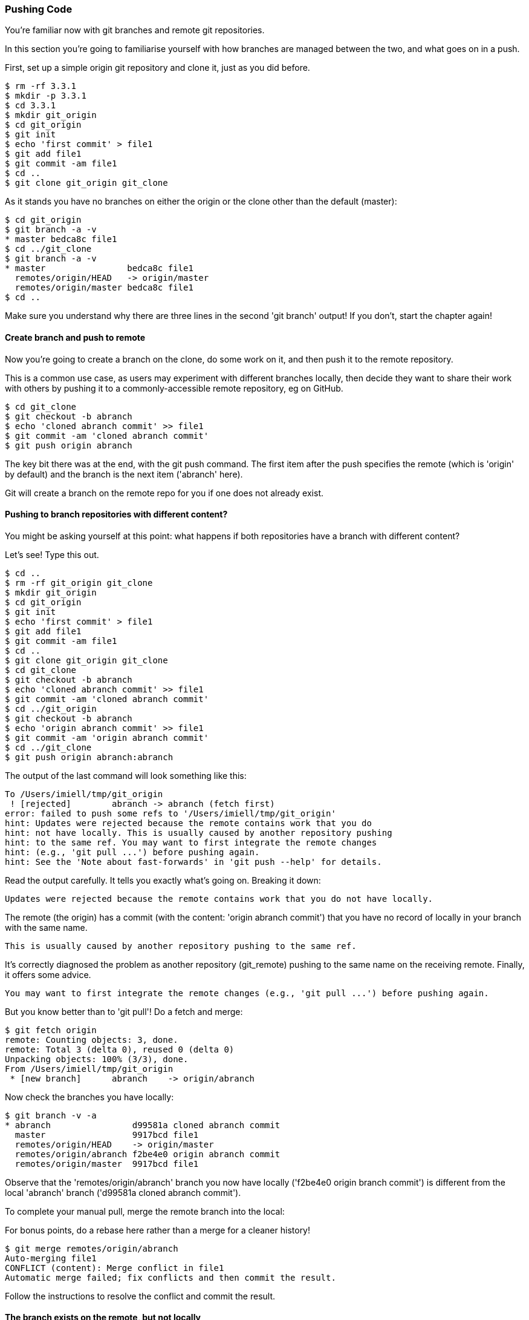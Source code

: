 <<<
=== Pushing Code

You're familiar now with git branches and remote git repositories.

In this section you're going to familiarise yourself with how branches are
managed between the two, and what goes on in a push.

First, set up a simple origin git repository and clone it, just as you did
before.

//TODO: Do block listings across the book
//.Block Listing 3.3.1
----
$ rm -rf 3.3.1
$ mkdir -p 3.3.1
$ cd 3.3.1
$ mkdir git_origin
$ cd git_origin
$ git init
$ echo 'first commit' > file1
$ git add file1
$ git commit -am file1
$ cd ..
$ git clone git_origin git_clone
----

As it stands you have no branches on either the origin or the clone other than
the default (master):

----
$ cd git_origin
$ git branch -a -v
* master bedca8c file1
$ cd ../git_clone
$ git branch -a -v
* master                bedca8c file1
  remotes/origin/HEAD   -> origin/master
  remotes/origin/master bedca8c file1
$ cd ..
----

Make sure you understand why there are three lines in the second 'git branch'
output! If you don't, start the chapter again!


==== Create branch and push to remote

Now you're going to create a branch on the clone, do some work on it, and then
push it to the remote repository.

This is a common use case, as users may experiment with different branches
locally, then decide they want to share their work with others by pushing it
to a commonly-accessible remote repository, eg on GitHub.

----
$ cd git_clone
$ git checkout -b abranch
$ echo 'cloned abranch commit' >> file1
$ git commit -am 'cloned abranch commit'
$ git push origin abranch
----

The key bit there was at the end, with the git push command. The first item
after the push specifies the remote (which is 'origin' by default) and the
branch is the next item ('abranch' here).

Git will create a branch on the remote repo for you if one does not already
exist.

==== Pushing to branch repositories with different content?

You might be asking yourself at this point: what happens if both repositories
have a branch with different content? 

Let's see! Type this out.

----
$ cd ..
$ rm -rf git_origin git_clone
$ mkdir git_origin
$ cd git_origin
$ git init
$ echo 'first commit' > file1
$ git add file1
$ git commit -am file1
$ cd ..
$ git clone git_origin git_clone
$ cd git_clone
$ git checkout -b abranch
$ echo 'cloned abranch commit' >> file1
$ git commit -am 'cloned abranch commit'
$ cd ../git_origin
$ git checkout -b abranch
$ echo 'origin abranch commit' >> file1
$ git commit -am 'origin abranch commit'
$ cd ../git_clone
$ git push origin abranch:abranch
----

The output of the last command will look something like this:

----
To /Users/imiell/tmp/git_origin
 ! [rejected]        abranch -> abranch (fetch first)
error: failed to push some refs to '/Users/imiell/tmp/git_origin'
hint: Updates were rejected because the remote contains work that you do
hint: not have locally. This is usually caused by another repository pushing
hint: to the same ref. You may want to first integrate the remote changes
hint: (e.g., 'git pull ...') before pushing again.
hint: See the 'Note about fast-forwards' in 'git push --help' for details.
----

Read the output carefully. It tells you exactly what's going on. Breaking it
down:

----
Updates were rejected because the remote contains work that you do not have locally.
----

The remote (the origin) has a commit (with the content: 'origin abranch commit')
that you have no record of locally in your branch with the same name.

----
This is usually caused by another repository pushing to the same ref.
----

It's correctly diagnosed the problem as another repository (git_remote)
pushing to the same name on the receiving remote. Finally, it offers some
advice.

----
You may want to first integrate the remote changes (e.g., 'git pull ...') before pushing again.
----

But you know better than to 'git pull'! Do a fetch and merge:

----
$ git fetch origin
remote: Counting objects: 3, done.
remote: Total 3 (delta 0), reused 0 (delta 0)
Unpacking objects: 100% (3/3), done.
From /Users/imiell/tmp/git_origin
 * [new branch]      abranch    -> origin/abranch
----

Now check the branches you have locally:

----
$ git branch -v -a
* abranch                d99581a cloned abranch commit
  master                 9917bcd file1
  remotes/origin/HEAD    -> origin/master
  remotes/origin/abranch f2be4e0 origin abranch commit
  remotes/origin/master  9917bcd file1
----

Observe that the 'remotes/origin/abranch' branch you now have locally
('f2be4e0 origin branch commit') is different from the local 'abranch' branch
('d99581a cloned abranch commit').

To complete your manual pull, merge the remote branch into the local:

****
For bonus points, do a rebase here rather than a merge for a cleaner history!
****

----
$ git merge remotes/origin/abranch
Auto-merging file1
CONFLICT (content): Merge conflict in file1
Automatic merge failed; fix conflicts and then commit the result.
----

Follow the instructions to resolve the conflict and commit the result.


==== The branch exists on the remote, but not locally

It is common to have a branch that exists on a remote repository, but not in
your local repository. Maybe someone else pushed a branch up, or has made
a pull request from a branch in that repository.

Type the following out to simulate that state of affairs:

----
$ cd ..
$ rm -rf git_origin git_clone
$ mkdir git_origin
$ cd git_origin
$ git init
$ echo 'first commit' > file1
$ git add file1
$ git commit -am file1
$ cd ..
$ git clone git_origin git_clone
$ cd git_origin
$ git checkout -b abranch
$ echo 'origin abranch commit' >> file1
$ git commit -am 'cloned abranch commit'
$ git branch -a
* abranch
  master
$ cd ../git_clone
$ git branch -a
* master
  remotes/origin/HEAD -> origin/master
  remotes/origin/master
$ git remote -v
origin	/tmp/git_origin (fetch)
origin	/tmp/git_origin (push)
----

You will observe that the cloned repository has no knowledge of the 'abranch'
branch on the 'origin' repository, even though the 'origin' is known to the
cloned repo. There's no magic about the tracking of a remote repository, you
have to trigger your repository to read the remote's state.

To get the branch into your repository you will need to fetch it.

----
$ git fetch origin
remote: Counting objects: 3, done.
remote: Total 3 (delta 0), reused 0 (delta 0)
Unpacking objects: 100% (3/3), done.
From /Users/imiell/tmp/git_origin
 * [new branch]      abranch    -> origin/abranch
----

Note that you didn't need to specify a branch to get from the origin. By default
it will get all branches that may be of interest.

----
$ git branch -a
* master
  remotes/origin/HEAD -> origin/master
  remotes/origin/abranch
  remotes/origin/master
----

Now your cloned repository has knowledge that a branch called abranch
exists on the origin remote. But there is no branch in your local repository:

----
$ git branch
* master
----

Now if you check out an abranch branch in your local repository, git is smart
enough to match the name and uses this branch to 'track' the remote branch from
the origin:

----
$ git checkout abranch
Branch abranch set up to track remote branch abranch from origin.
Switched to a new branch 'abranch'
$ git branch -a -vv
* abranch                19a1fe0 [origin/abranch] cloned abranch commit
  master                 05d6bd2 [origin/master] file1
  remotes/origin/HEAD    -> origin/master
  remotes/origin/abranch 19a1fe0 cloned abranch commit
  remotes/origin/master  05d6bd2 file1
----

Pay close attention to branch tracking, as it can be very confusing to git
newcomers!

Now if you 'git push' any changes on this branch, git will attempt to push 
those changes to the tracked branch, ie the abranch branch on the remote
repository.


==== Tracking a remote branch with a different name

More rarely, you may want to track a branch on the remote repository that
has a different name. Or, you may want to manually mark the local branch as
tracking a remote one.

In these situations, you might see this kind of error when you push:

----
$ git push 
fatal: The current branch abranch has no upstream branch.
To push the current branch and set the remote as upstream, use

    git push --set-upstream origin abranch
----

As is often the case, careful reading of the error will tell you what you need
to know. It's just the jargon that can be difficult to follow!

In this case, the error is telling you that your branch is not tracking any
remote branch, so it doesn't know what to push to.

Type in these commands to reproduce this situation:

----
$ rm -rf git_origin git_clone
$ mkdir git_origin
$ cd git_origin
$ git init
$ echo 'first commit' > file1
$ git add file1
$ git commit -am file1
$ cd ..
$ git clone git_origin git_clone
$ cd git_clone
$ git checkout -b abranch
$ echo 'origin abranch commit' >> file1
$ git commit -am 'cloned abranch commit'
$ git push
fatal: The current branch abranch has no upstream branch.
To push the current branch and set the remote as upstream, use

    git push --set-upstream origin abranch
----

Now, let's have a look at the branches you have locally when you try to push:

----
$ git branch -vv
* abranch 179b22a cloned abranch commit
  master  41ffa8a [origin/master] file1
----

While the master branch is tracking the 'origin/master' branch (ie the master
branch on the origin remote), the branch 'abranch' is not tracking any remote
branch.

At this point you could run either:

----
git push --set-upstream origin abranch
----

or

----
git push -u origin abranch
----

and that would set up the tracking for you while pushing.

Before that though, you're going to type:

----
$ git push origin abranch
Counting objects: 3, done.
Writing objects: 100% (3/3), 273 bytes | 0 bytes/s, done.
Total 3 (delta 0), reused 0 (delta 0)
To /Users/imiell/tmp/git_origin
 * [new branch]      abranch -> abranch
----

That successfully pushed the change to the remote branch, which was created
as it did not already exist. However, if you re-run the branch command again:

----
$ git branch -vv
* abranch 179b22a cloned abranch commit
  master  41ffa8a [origin/master] file1
----

it is still not tracking the origin's master branch. If you add the 
--set-upstream / -u flag on a push, the branch will track the remote's branch:

----
$ git push -u origin abranch
Branch abranch set up to track remote branch abranch from origin.
Everything up-to-date
$ git branch -vv
* abranch 179b22a [origin/abranch] cloned abranch commit
  master  41ffa8a [origin/master] file1
----

==== What you learned

In this section you added to your knowledge about git commit. You:

- Created a branch and pushed it to a remote branch

- Tried to push to a remote with different content

- How to manage branches from a remote repository locally, and vice versa

- What branch tracking is

- What an upstream repository is

==== Exercises

1) Create a repository on Github

2) Add content to it

3) Clone the repository, create a branch, and push it remotely

4) View the branch on GitHub
